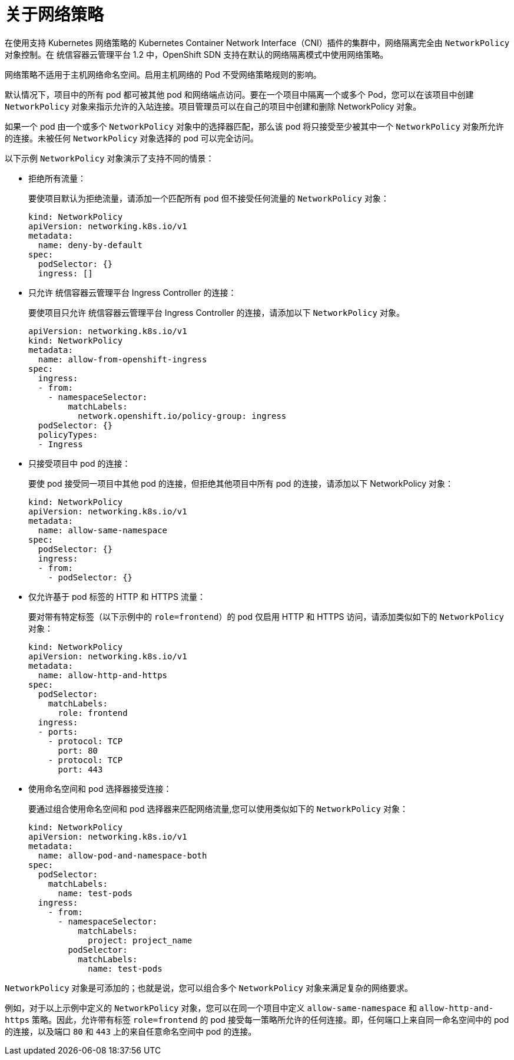 // Module included in the following assemblies:
//
// * networking/network_policy/about-network-policy.adoc
// * post_installation_configuration/network-configuration.adoc

:_content-type: CONCEPT
[id="nw-networkpolicy-about_{context}"]
= 关于网络策略

在使用支持 Kubernetes 网络策略的 Kubernetes Container Network Interface（CNI）插件的集群中，网络隔离完全由 `NetworkPolicy` 对象控制。在 统信容器云管理平台 1.2 中，OpenShift SDN 支持在默认的网络隔离模式中使用网络策略。

[警告]
====
网络策略不适用于主机网络命名空间。启用主机网络的 Pod 不受网络策略规则的影响。
====

默认情况下，项目中的所有 pod 都可被其他 pod 和网络端点访问。要在一个项目中隔离一个或多个 Pod，您可以在该项目中创建 `NetworkPolicy` 对象来指示允许的入站连接。项目管理员可以在自己的项目中创建和删除 NetworkPolicy 对象。

如果一个 pod 由一个或多个 `NetworkPolicy` 对象中的选择器匹配，那么该 pod 将只接受至少被其中一个 `NetworkPolicy` 对象所允许的连接。未被任何 `NetworkPolicy` 对象选择的 pod 可以完全访问。

以下示例 `NetworkPolicy` 对象演示了支持不同的情景：

* 拒绝所有流量：
+
要使项目默认为拒绝流量，请添加一个匹配所有 pod 但不接受任何流量的 `NetworkPolicy` 对象：
+
[source,yaml]
----
kind: NetworkPolicy
apiVersion: networking.k8s.io/v1
metadata:
  name: deny-by-default
spec:
  podSelector: {}
  ingress: []
----

* 只允许 统信容器云管理平台 Ingress Controller 的连接：
+
要使项目只允许 统信容器云管理平台 Ingress Controller 的连接，请添加以下 `NetworkPolicy` 对象。
+
[source,yaml]
----
apiVersion: networking.k8s.io/v1
kind: NetworkPolicy
metadata:
  name: allow-from-openshift-ingress
spec:
  ingress:
  - from:
    - namespaceSelector:
        matchLabels:
          network.openshift.io/policy-group: ingress
  podSelector: {}
  policyTypes:
  - Ingress
----

* 只接受项目中 pod 的连接：
+
要使 pod 接受同一项目中其他 pod 的连接，但拒绝其他项目中所有 pod 的连接，请添加以下 NetworkPolicy 对象：
+
[source,yaml]
----
kind: NetworkPolicy
apiVersion: networking.k8s.io/v1
metadata:
  name: allow-same-namespace
spec:
  podSelector: {}
  ingress:
  - from:
    - podSelector: {}
----

* 仅允许基于 pod 标签的 HTTP 和 HTTPS 流量：
+
要对带有特定标签（以下示例中的 `role=frontend`）的 pod 仅启用 HTTP 和 HTTPS 访问，请添加类似如下的 `NetworkPolicy` 对象：
+
[source,yaml]
----
kind: NetworkPolicy
apiVersion: networking.k8s.io/v1
metadata:
  name: allow-http-and-https
spec:
  podSelector:
    matchLabels:
      role: frontend
  ingress:
  - ports:
    - protocol: TCP
      port: 80
    - protocol: TCP
      port: 443
----

* 使用命名空间和 pod 选择器接受连接：
+
要通过组合使用命名空间和 pod 选择器来匹配网络流量,您可以使用类似如下的 `NetworkPolicy` 对象：
+
[source,yaml]
----
kind: NetworkPolicy
apiVersion: networking.k8s.io/v1
metadata:
  name: allow-pod-and-namespace-both
spec:
  podSelector:
    matchLabels:
      name: test-pods
  ingress:
    - from:
      - namespaceSelector:
          matchLabels:
            project: project_name
        podSelector:
          matchLabels:
            name: test-pods
----

`NetworkPolicy` 对象是可添加的；也就是说，您可以组合多个 `NetworkPolicy` 对象来满足复杂的网络要求。

例如，对于以上示例中定义的 `NetworkPolicy` 对象，您可以在同一个项目中定义 `allow-same-namespace` 和 `allow-http-and-https` 策略。因此，允许带有标签 `role=frontend` 的 pod 接受每一策略所允许的任何连接。即，任何端口上来自同一命名空间中的 pod 的连接，以及端口 `80` 和 `443` 上的来自任意命名空间中 pod 的连接。
